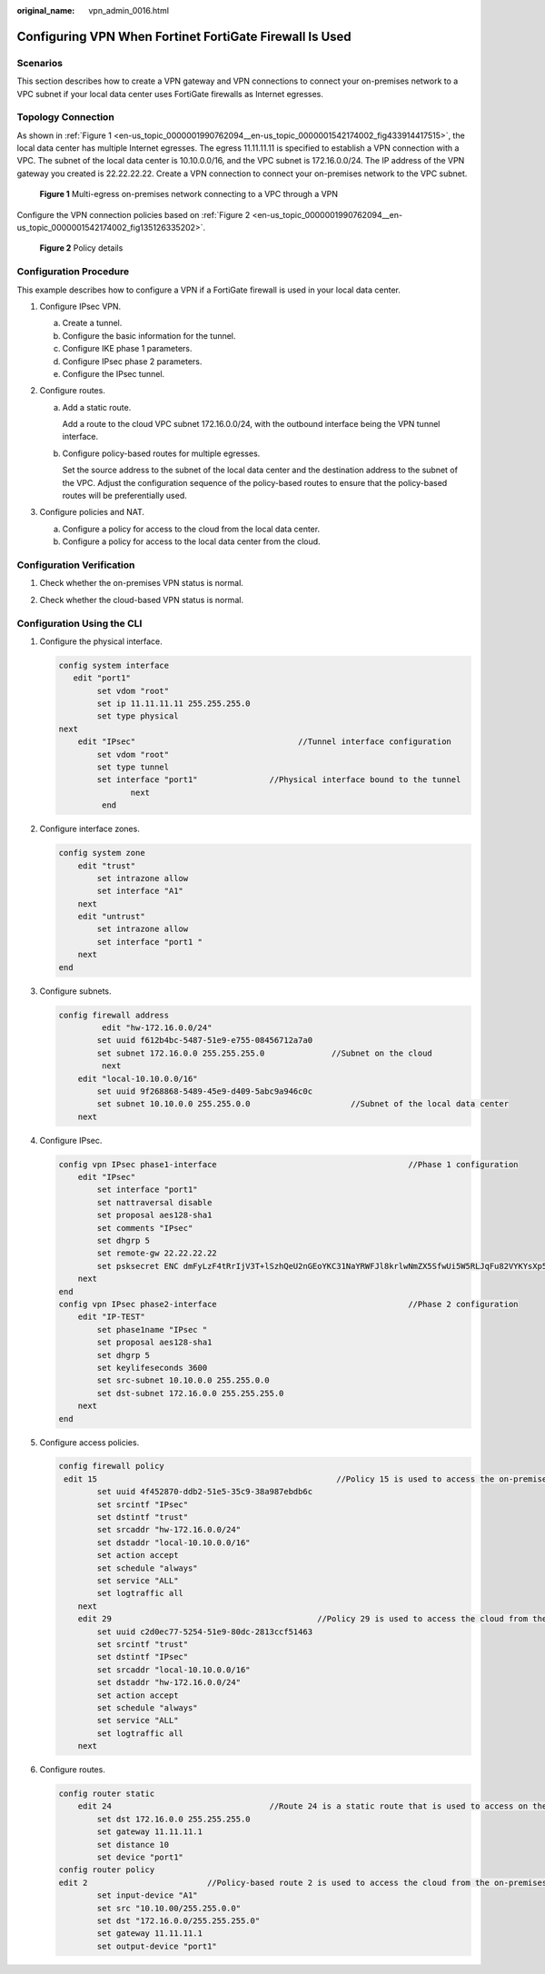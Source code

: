 :original_name: vpn_admin_0016.html

.. _vpn_admin_0016:

Configuring VPN When Fortinet FortiGate Firewall Is Used
========================================================

Scenarios
---------

This section describes how to create a VPN gateway and VPN connections to connect your on-premises network to a VPC subnet if your local data center uses FortiGate firewalls as Internet egresses.

Topology Connection
-------------------

As shown in :ref:`Figure 1 <en-us_topic_0000001990762094__en-us_topic_0000001542174002_fig433914417515>`, the local data center has multiple Internet egresses. The egress 11.11.11.11 is specified to establish a VPN connection with a VPC. The subnet of the local data center is 10.10.0.0/16, and the VPC subnet is 172.16.0.0/24. The IP address of the VPN gateway you created is 22.22.22.22. Create a VPN connection to connect your on-premises network to the VPC subnet.

.. _en-us_topic_0000001990762094__en-us_topic_0000001542174002_fig433914417515:

.. figure:: /_static/images/en-us_image_0000001970660305.png
   :alt: **Figure 1** Multi-egress on-premises network connecting to a VPC through a VPN

   **Figure 1** Multi-egress on-premises network connecting to a VPC through a VPN

Configure the VPN connection policies based on :ref:`Figure 2 <en-us_topic_0000001990762094__en-us_topic_0000001542174002_fig135126335202>`.

.. _en-us_topic_0000001990762094__en-us_topic_0000001542174002_fig135126335202:

.. figure:: /_static/images/en-us_image_0000001542493866.jpg
   :alt: **Figure 2** Policy details

   **Figure 2** Policy details

Configuration Procedure
-----------------------

This example describes how to configure a VPN if a FortiGate firewall is used in your local data center.

#. Configure IPsec VPN.

   a. Create a tunnel.
   b. Configure the basic information for the tunnel.
   c. Configure IKE phase 1 parameters.
   d. Configure IPsec phase 2 parameters.
   e. Configure the IPsec tunnel.

#. Configure routes.

   a. Add a static route.

      Add a route to the cloud VPC subnet 172.16.0.0/24, with the outbound interface being the VPN tunnel interface.

   b. Configure policy-based routes for multiple egresses.

      Set the source address to the subnet of the local data center and the destination address to the subnet of the VPC. Adjust the configuration sequence of the policy-based routes to ensure that the policy-based routes will be preferentially used.

#. Configure policies and NAT.

   a. Configure a policy for access to the cloud from the local data center.
   b. Configure a policy for access to the local data center from the cloud.

Configuration Verification
--------------------------

#. Check whether the on-premises VPN status is normal.

2. Check whether the cloud-based VPN status is normal.

Configuration Using the CLI
---------------------------

#. Configure the physical interface.

   .. code-block::

      config system interface
         edit "port1"
              set vdom "root"
              set ip 11.11.11.11 255.255.255.0
              set type physical
      next
          edit "IPsec"                                  //Tunnel interface configuration
              set vdom "root"
              set type tunnel
              set interface "port1"               //Physical interface bound to the tunnel
                     next
               end

#. Configure interface zones.

   .. code-block::

      config system zone
          edit "trust"
              set intrazone allow
              set interface "A1"
          next
          edit "untrust"
              set intrazone allow
              set interface "port1 "
          next
      end

#. Configure subnets.

   .. code-block::

      config firewall address
               edit "hw-172.16.0.0/24"
              set uuid f612b4bc-5487-51e9-e755-08456712a7a0
              set subnet 172.16.0.0 255.255.255.0              //Subnet on the cloud
               next
          edit "local-10.10.0.0/16"
              set uuid 9f268868-5489-45e9-d409-5abc9a946c0c
              set subnet 10.10.0.0 255.255.0.0                     //Subnet of the local data center
          next

#. Configure IPsec.

   .. code-block::

      config vpn IPsec phase1-interface                                        //Phase 1 configuration
          edit "IPsec"
              set interface "port1"
              set nattraversal disable
              set proposal aes128-sha1
              set comments "IPsec"
              set dhgrp 5
              set remote-gw 22.22.22.22
              set psksecret ENC dmFyLzF4tRrIjV3T+lSzhQeU2nGEoYKC31NaYRWFJl8krlwNmZX5SfwUi5W5RLJqFu82VYKYsXp5+HZJ13VYY8O2Sn/vruzdLxqu84zbHEIQkTlf5n/63KEru1rRoNiHDTWfh3A3ep3fKJmxf43pQ7OD64t151ol06FMjUBLHgJ1ep9d32Q0F3f3oUxfDQs21Bi9RA==
          next
      end
      config vpn IPsec phase2-interface                                        //Phase 2 configuration
          edit "IP-TEST"
              set phase1name "IPsec "
              set proposal aes128-sha1
              set dhgrp 5
              set keylifeseconds 3600
              set src-subnet 10.10.0.0 255.255.0.0
              set dst-subnet 172.16.0.0 255.255.255.0
          next
      end

#. Configure access policies.

   .. code-block::

      config firewall policy
       edit 15                                                  //Policy 15 is used to access the on-premises data center from the cloud. NAT is disabled.
              set uuid 4f452870-ddb2-51e5-35c9-38a987ebdb6c
              set srcintf "IPsec"
              set dstintf "trust"
              set srcaddr "hw-172.16.0.0/24"
              set dstaddr "local-10.10.0.0/16"
              set action accept
              set schedule "always"
              set service "ALL"
              set logtraffic all
          next
          edit 29                                           //Policy 29 is used to access the cloud from the on-premises data center. NAT is disabled.
              set uuid c2d0ec77-5254-51e9-80dc-2813ccf51463
              set srcintf "trust"
              set dstintf "IPsec"
              set srcaddr "local-10.10.0.0/16"
              set dstaddr "hw-172.16.0.0/24"
              set action accept
              set schedule "always"
              set service "ALL"
              set logtraffic all
          next

#. Configure routes.

   .. code-block::

      config router static
          edit 24                                 //Route 24 is a static route that is used to access on the cloud.
              set dst 172.16.0.0 255.255.255.0
              set gateway 11.11.11.1
              set distance 10
              set device "port1"
      config router policy
      edit 2                         //Policy-based route 2 is used to access the cloud from the on-premises data center.
              set input-device "A1"
              set src "10.10.00/255.255.0.0"
              set dst "172.16.0.0/255.255.255.0"
              set gateway 11.11.11.1
              set output-device "port1"
